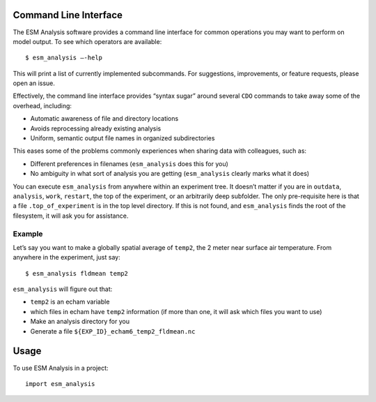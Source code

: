 ======================
Command Line Interface
======================

The ESM Analysis software provides a command line interface for common operations you may want to perform on model output. To see which operators are available::

	$ esm_analysis —-help

This will print a list of currently implemented subcommands. For suggestions, improvements, or feature requests, please open an issue.

Effectively, the command line interface provides “syntax sugar” around several ``CDO`` commands to take away some of the overhead, including:

* Automatic awareness of file and directory locations
* Avoids reprocessing already existing analysis
* Uniform, semantic output file names in organized subdirectories

This eases some of the problems commonly experiences when sharing data with colleagues, such as:

* Different preferences in filenames (``esm_analysis`` does this for you)
* No ambiguity in what sort of analysis you are getting (``esm_analysis`` clearly marks what it does)

You can execute ``esm_analysis`` from anywhere within an experiment tree. It doesn’t matter if you are in ``outdata``, ``analysis``, ``work``, ``restart``, the top of the experiment, or an arbitrarily deep subfolder. The only pre-requisite here is that a file ``.top_of_experiment`` is in the top level directory. If this is not found, and ``esm_analysis`` finds the root of the filesystem, it will ask you for assistance.

Example
=======

Let’s say you want to make a globally spatial average of ``temp2``, the 2 meter near surface air temperature. From anywhere in the experiment, just say::

	$ esm_analysis fldmean temp2

``esm_analysis`` will figure out that:

* ``temp2`` is an echam variable
* which files in echam have ``temp2`` information (if more than one, it will ask which files you want to use)
* Make an analysis directory for you
* Generate a file ``${EXP_ID}_echam6_temp2_fldmean.nc``

=====
Usage
=====

To use ESM Analysis in a project::

    import esm_analysis
